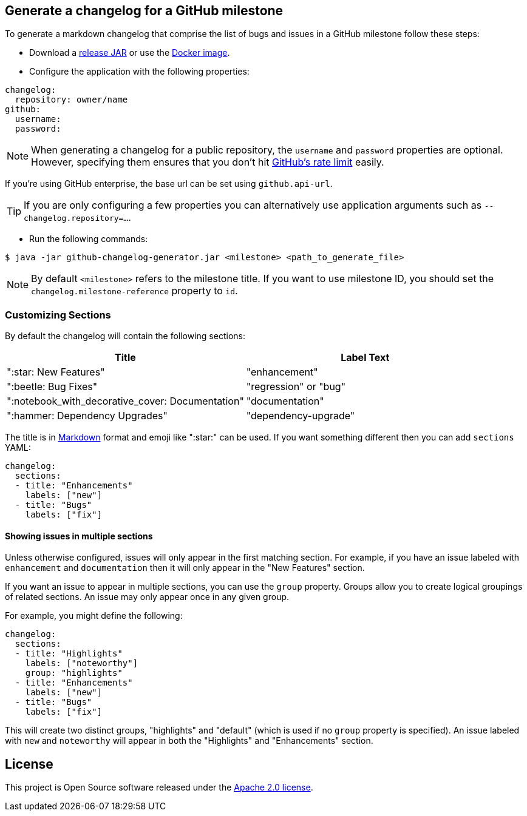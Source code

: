 == Generate a changelog for a GitHub milestone

To generate a markdown changelog that comprise the list of bugs and issues in a GitHub milestone follow these steps:

- Download a https://github.com/spring-io/github-changelog-generator/releases[release JAR] or use the https://hub.docker.com/r/springio/github-changelog-generator/[Docker image].
- Configure the application with the following properties:

[source,yaml]
----
changelog:
  repository: owner/name
github:
  username:
  password:
----

NOTE: When generating a changelog for a public repository, the `username` and `password` properties are optional.
However, specifying them ensures that you don't hit https://developer.github.com/v3/?#rate-limiting[GitHub's rate limit] easily.

If you're using GitHub enterprise, the base url can be set using `github.api-url`.

TIP: If you are only configuring a few properties you can alternatively use application arguments such as `--changelog.repository=...`.

- Run the following commands:

----
$ java -jar github-changelog-generator.jar <milestone> <path_to_generate_file>
----

NOTE: By default `<milestone>` refers to the milestone title.
If you want to use milestone ID, you should set the `changelog.milestone-reference` property to `id`.



=== Customizing Sections
By default the changelog will contain the following sections:

|===
|Title |Label Text

|":star: New Features"
|"enhancement"

|":beetle: Bug Fixes"
|"regression" or "bug"

|":notebook_with_decorative_cover: Documentation"
|"documentation"

|":hammer: Dependency Upgrades"
|"dependency-upgrade"
|===

The title is in https://guides.github.com/features/mastering-markdown[Markdown] format and emoji like ":star:" can be used.
If you want something different then you can add `sections` YAML:

[source,yaml]
----
changelog:
  sections:
  - title: "Enhancements"
    labels: ["new"]
  - title: "Bugs"
    labels: ["fix"]
----



==== Showing issues in multiple sections
Unless otherwise configured, issues will only appear in the first matching section.
For example, if you have an issue labeled with `enhancement` and `documentation` then it will only appear in the "New Features" section.

If you want an issue to appear in multiple sections, you can use the `group` property.
Groups allow you to create logical groupings of related sections.
An issue may only appear once in any given group.

For example, you might define the following:

[source,yaml]
----
changelog:
  sections:
  - title: "Highlights"
    labels: ["noteworthy"]
    group: "highlights"
  - title: "Enhancements"
    labels: ["new"]
  - title: "Bugs"
    labels: ["fix"]
----

This will create two distinct groups, "highlights" and "default" (which is used if no `group` property is specified).
An issue labeled with `new` and `noteworthy` will appear in both the "Highlights" and "Enhancements" section.



== License
This project is Open Source software released under the
https://www.apache.org/licenses/LICENSE-2.0.html[Apache 2.0 license].

